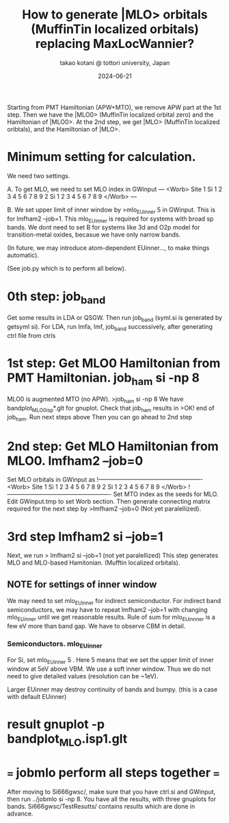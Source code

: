 # -*- Mode: org ; Coding: utf-8-unix -*-
#+TITLE: How to generate |MLO> orbitals (MuffinTin localized orbitals) replacing MaxLocWannier?
#+AUTHOR: takao kotani @ tottori university, Japan
#+email: takaokotani@gmail.com
#+date:  2024-06-21

Starting from PMT Hamiltonian (APW+MTO), we remove APW part at the 1st step. 
Then we have the |MLO0> (MuffinTin localized orbital zero) and the Hamiltonian of |MLO0>.
At the 2nd step, we get  |MLO>  (MuffinTin localized oribtals), and the Hamiltonian of |MLO>.


* Minimum setting for calculation.
We need two settings.

A. To get MLO, we need to set MLO index in GWinput
---
<Worb> Site 
  1 Si   1 2 3 4 5 6 7 8 9  
  2 Si   1 2 3 4 5 6 7 8 9
</Worb>
--- 

B. We set upper limit of inner window by
>mlo_EUinner 5
in GWinput. This is for lmfham2 --job=1.
This mlo_EUinner is required for systems with broad sp bands.
We dont need to set B for systems like 3d and O2p model for transition-metal oxides,
becasue we have only narrow bands.

(In future, we may introduce atom-dependent EUinner..., to make things automatic).

(See job.py which is to perform all below).

* 0th step: job_band
Get some results in LDA or QSGW. 
Then run job_band (syml.si is generated by getsyml si).
For LDA, run lmfa, lmf, job_band successively, after generating ctrl file from ctrls

* 1st step: Get MLO0 Hamiltonian from PMT Hamiltonian. job_ham si -np 8
MLO0 is augmented MTO (no APW).
>job_ham si -np 8
We have bandplot_MLO0_isp*.glt for gnuplot.
Check that job_ham results in
>OK! end of job_ham. Run next steps above
Then you can go ahead to 2nd step
# NOTE: At the 1st step, mlo_facw, mlo_eucutw, and mlo_eww written in GWinput may be used.
# Otherwise(usually) we use default value in GWinput.

* 2nd step: Get MLO Hamiltonian from MLO0. lmfham2 --job=0 
Set MLO orbitals in GWinput as
!----------------------------------------------------
<Worb> Site 
  1 Si   1 2 3 4 5 6 7 8 9 
  2 Si   1 2 3 4 5 6 7 8 9
</Worb>
!----------------------------------------------------
Set MTO index as the seeds for MLO. Edit GWinput.tmp to set Worb section.
Then generate connecting matrix required for the next step by
>lmfham2 --job=0 (Not yet paralellized).

* 3rd step lmfham2 si --job=1
Next, we run
> lmfham2 si --job=1 (not yet paralellized)
This step generates MLO and MLO-based Hamitonian. (Mufftin localized orbitals).

** NOTE for settings of inner window
We may need to set mlo_EUinner for indirect semiconductor.
For indirect band semiconductors, we may have to repeat lmfham2 --job=1 
with changing mlo_EUinner until we get reasonable results.
Rule of sum for mlo_EUinnner is a few eV more than band gap.
We have to observe CBM in detail. 
# Lower limit of inner window is automatic now. (I suppose it works for any case.)

*** Semiconductors. mlo_EUinner
For Si, set 
mlo_EUinner 5 
. Here 5 means that we set the upper limit of inner window at 5eV above VBM. 
We use a soft inner window. Thus we do not need to give detailed values (resolution can be ~1eV).

Larger EUinner may destroy continuity of bands and bumpy. (this is a case with default EUinner)

* result gnuplot -p bandplot_MLO.isp1.glt 


* === jobmlo perform all steps together ===
After moving to Si666gwsc/, make sure that you have ctrl.si and GWinput,
then run ../jobmlo si -np 8.
You have all the results, with three gnuplots for bands.
Si666gwsc/TestResutts/
contains results which are done in advance.

